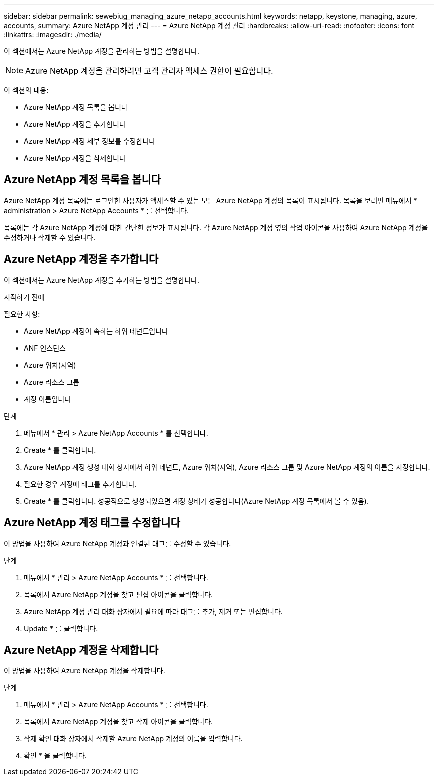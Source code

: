 ---
sidebar: sidebar 
permalink: sewebiug_managing_azure_netapp_accounts.html 
keywords: netapp, keystone, managing, azure, accounts, 
summary: Azure NetApp 계정 관리 
---
= Azure NetApp 계정 관리
:hardbreaks:
:allow-uri-read: 
:nofooter: 
:icons: font
:linkattrs: 
:imagesdir: ./media/


[role="lead"]
이 섹션에서는 Azure NetApp 계정을 관리하는 방법을 설명합니다.


NOTE: Azure NetApp 계정을 관리하려면 고객 관리자 액세스 권한이 필요합니다.

이 섹션의 내용:

* Azure NetApp 계정 목록을 봅니다
* Azure NetApp 계정을 추가합니다
* Azure NetApp 계정 세부 정보를 수정합니다
* Azure NetApp 계정을 삭제합니다




== Azure NetApp 계정 목록을 봅니다

Azure NetApp 계정 목록에는 로그인한 사용자가 액세스할 수 있는 모든 Azure NetApp 계정의 목록이 표시됩니다. 목록을 보려면 메뉴에서 * administration > Azure NetApp Accounts * 를 선택합니다.

목록에는 각 Azure NetApp 계정에 대한 간단한 정보가 표시됩니다. 각 Azure NetApp 계정 옆의 작업 아이콘을 사용하여 Azure NetApp 계정을 수정하거나 삭제할 수 있습니다.



== Azure NetApp 계정을 추가합니다

이 섹션에서는 Azure NetApp 계정을 추가하는 방법을 설명합니다.

.시작하기 전에
필요한 사항:

* Azure NetApp 계정이 속하는 하위 테넌트입니다
* ANF 인스턴스
* Azure 위치(지역)
* Azure 리소스 그룹
* 계정 이름입니다


.단계
. 메뉴에서 * 관리 > Azure NetApp Accounts * 를 선택합니다.
. Create * 를 클릭합니다.
. Azure NetApp 계정 생성 대화 상자에서 하위 테넌트, Azure 위치(지역), Azure 리소스 그룹 및 Azure NetApp 계정의 이름을 지정합니다.
. 필요한 경우 계정에 태그를 추가합니다.
. Create * 를 클릭합니다. 성공적으로 생성되었으면 계정 상태가 성공합니다(Azure NetApp 계정 목록에서 볼 수 있음).




== Azure NetApp 계정 태그를 수정합니다

이 방법을 사용하여 Azure NetApp 계정과 연결된 태그를 수정할 수 있습니다.

.단계
. 메뉴에서 * 관리 > Azure NetApp Accounts * 를 선택합니다.
. 목록에서 Azure NetApp 계정을 찾고 편집 아이콘을 클릭합니다.
. Azure NetApp 계정 관리 대화 상자에서 필요에 따라 태그를 추가, 제거 또는 편집합니다.
. Update * 를 클릭합니다.




== Azure NetApp 계정을 삭제합니다

이 방법을 사용하여 Azure NetApp 계정을 삭제합니다.

.단계
. 메뉴에서 * 관리 > Azure NetApp Accounts * 를 선택합니다.
. 목록에서 Azure NetApp 계정을 찾고 삭제 아이콘을 클릭합니다.
. 삭제 확인 대화 상자에서 삭제할 Azure NetApp 계정의 이름을 입력합니다.
. 확인 * 을 클릭합니다.

